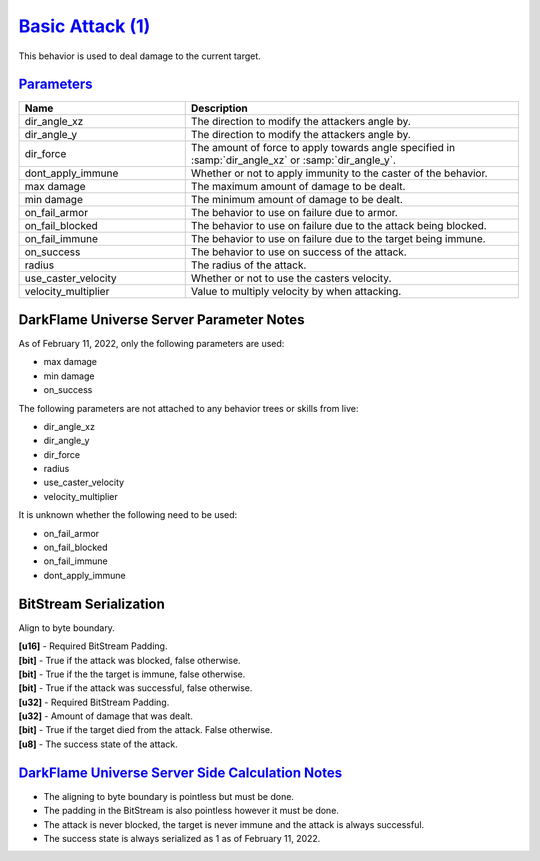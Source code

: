 `Basic Attack (1) <https://github.com/DarkflameUniverse/DarkflameServer/blob/main/dGame/dBehaviors/BasicAttackBehavior.cpp>`_
=============================================================================================================================

This behavior is used to deal damage to the current target.

`Parameters <https://github.com/DarkflameUniverse/DarkflameServer/blob/main/dGame/dBehaviors/BasicAttackBehavior.cpp#L142>`_
----------------------------------------------------------------------------------------------------------------------------

.. list-table ::
   :widths: 15 30
   :header-rows: 1

   * - Name
     - Description
   * - dir_angle_xz
     - The direction to modify the attackers angle by.
   * - dir_angle_y
     - The direction to modify the attackers angle by.
   * - dir_force
     - The amount of force to apply towards angle specified in :samp:`dir_angle_xz` or :samp:`dir_angle_y`.
   * - dont_apply_immune
     - Whether or not to apply immunity to the caster of the behavior.
   * - max damage
     - The maximum amount of damage to be dealt.
   * - min damage
     - The minimum amount of damage to be dealt.
   * - on_fail_armor
     - The behavior to use on failure due to armor.
   * - on_fail_blocked
     - The behavior to use on failure due to the attack being blocked.
   * - on_fail_immune
     - The behavior to use on failure due to the target being immune.
   * - on_success
     - The behavior to use on success of the attack.
   * - radius
     - The radius of the attack.
   * - use_caster_velocity
     - Whether or not to use the casters velocity.
   * - velocity_multiplier
     - Value to multiply velocity by when attacking.

DarkFlame Universe Server Parameter Notes
-----------------------------------------

As of February 11, 2022, only the following parameters are used:

- max damage
- min damage
- on_success

The following parameters are not attached to any behavior trees or skills from live:

- dir_angle_xz
- dir_angle_y
- dir_force
- radius
- use_caster_velocity
- velocity_multiplier

It is unknown whether the following need to be used:

- on_fail_armor
- on_fail_blocked
- on_fail_immune
- dont_apply_immune

BitStream Serialization
-----------------------

Align to byte boundary.

| **[u16]** - Required BitStream Padding.
| **[bit]** - True if the attack was blocked, false otherwise.
| **[bit]** - True if the the target is immune, false otherwise.
| **[bit]** - True if the attack was successful, false otherwise.
| **[u32]** - Required BitStream Padding.
| **[u32]** - Amount of damage that was dealt.
| **[bit]** - True if the target died from the attack.  False otherwise.
| **[u8]**  - The success state of the attack.

`DarkFlame Universe Server Side Calculation Notes <https://github.com/DarkflameUniverse/DarkflameServer/blob/42f6f2f10b5971dd13faa18e2018892ce21ce3c3/dGame/dBehaviors/BasicAttackBehavior.cpp#L79>`_
-----------------------------------------------------------------------------------------------------------------------------------------------------------------------------------------------------

- The aligning to byte boundary is pointless but must be done.
- The padding in the BitStream is also pointless however it must be done.
- The attack is never blocked, the target is never immune and the attack is always successful.
- The success state is always serialized as 1 as of February 11, 2022.